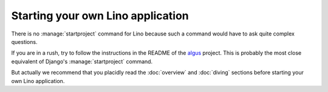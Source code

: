 ==================================
Starting your own Lino application
==================================

There is no :manage:`startproject` command for Lino because such a
command would have to ask quite complex questions.

If you are in a rush, try to follow the instructions in the README of
the `algus <https://github.com/lino-framework/algus>`_ project.  This
is probably the most close equivalent of Django's
:manage:`startproject` command.

But actually we recommend that you placidly read the :doc:`overview`
and :doc:`diving` sections before starting your own Lino application.

